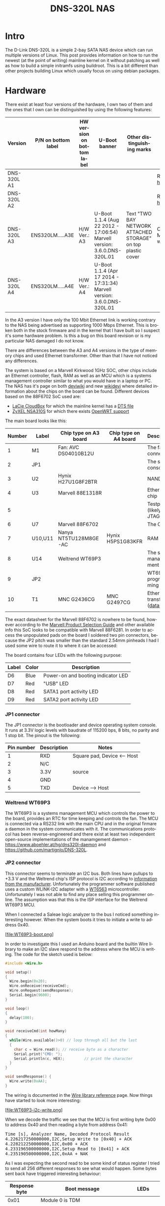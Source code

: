 #+TITLE: DNS-320L NAS
#+LANGUAGE: en
#+CREATOR: Emacs 25.2.2 (Org mode 9.1.13)

#+BEGIN_EXPORT html
<base href="dns-320l/"/>
#+END_EXPORT

* Intro

The D-Link DNS-320L is a simple 2-bay SATA NAS device which can run multiple versions of Linux. This post provides information on how to run the newest (at the point of writing)
 mainline kernel on it without patching as well as how to build a simple initramfs using buildroot. This is a bit different than other projects building Linux which usually focus
on using debian packages.

* Hardware

There exist at least four versions of the hardware, I own two of them and the ones that I own can be distinguished by using the following features:

| Version     | P/N on bottom label | HW version on bottom label | U-Boot banner                                                            | Other distinguishing marks                                   | Notes                       |
|-------------+---------------------+----------------------------+--------------------------------------------------------------------------+--------------------------------------------------------------+-----------------------------|
| DNS-320L A1 |                     |                            |                                                                          |                                                              | Referenced [[https://groups.google.com/forum/#!msg/alt-f/IcV6XOAmEPY/3IggMyY9RsYJ][here]]             |
| DNS-320L A2 |                     |                            |                                                                          |                                                              | Referenced [[https://groups.google.com/forum/#!msg/alt-f/IcV6XOAmEPY/3IggMyY9RsYJ][here]]             |
| DNS-320L A3 | ENS320LM.....A3E    | H/W Ver.: A3               | U-Boot 1.1.4 (Aug 22 2012 - 17:06:54) Marvell version: 3.6.0.DNS-320L.01 | Text "TWO BAY NETWORK ATTACHED STORAGE" on top plastic cover | Only 100 Mbit link working? |
| DNS-320L A4 | ENS320LM.....A4E    | H/W Ver.: A4               | U-Boot 1.1.4 (Apr 17 2014 - 17:31:34) Marvell version: 3.6.0.DNS-320L.01 |                                                              |                             |
|-------------+---------------------+----------------------------+--------------------------------------------------------------------------+--------------------------------------------------------------+-----------------------------|

In the A3 version I have only the 100 Mbit Ethernet link is working contrary to the NAS being advertised as supporting 1000 Mbps Ethernet. This is broken both in
the stock firmware and in the kernel that I have built so I suspect it's some hardware problem. Is this a bug on this board revision or is my particular NAS damaged I do not know.

There are differences between the A3 and A4 versions in the type of memory chips and used Ethernet transformer. Other than that I have not noticed any differences.

The system is based on a Marvell Kirkwood 1GHz SOC, other chips include an Ethernet controller, flash, RAM as well as an MCU which is a systems management controller similar to what
you would have in a laptop or PC. The NAS has it's page on both [[https://deviwiki.com/wiki/D-Link_DNS-320L_rev_A1][deviwiki]] and new [[https://wikidevi.wi-cat.ru/D-Link_DNS-320L_rev_A1][wikidevi]] where detailed information about the chips on the board can be found. Different
devices based on the 88F6702 SoC used are:
- [[https://wikidevi.wi-cat.ru/LaCie_CloudBox][LaCie CloudBox]] for which the mainline kernel has a  [[https://github.com/torvalds/linux/blob/8bc9e6515183935fa0cccaf67455c439afe4982b/arch/arm/boot/dts/marvell/kirkwood-cloudbox.dts][DTS file]]
- [[https://git.openwrt.org/?p=openwrt/openwrt.git;a=commit;h=d2c3131b3fcc55d9c26abdb7cd3c32d3827c10ed][ZyXEL NSA310S]] for which there exists [[https://git.openwrt.org/?p=openwrt/openwrt.git;a=commit;h=d2c3131b3fcc55d9c26abdb7cd3c32d3827c10ed][OpenWRT support]]

The main board looks like this:

[[file:board1.jpg][file:thumb-board1.jpg]]

|--------+---------+-----------------------+-----------------------+----------------------------------|
| Number | Label   | Chip type on A3 board | Chip type on A4 board | Description                      |
|--------+---------+-----------------------+-----------------------+----------------------------------|
|      1 | M1      | Fan: AVC DS04010B12U  |                       | The fan connector                |
|      2 | JP1     |                       |                       | The serial console               |
|      3 | U2      | Hynix H27U1G8F2BTR    |                       | NAND flash                       |
|      4 | U3      | Marvell 88E1318R      |                       | Ethernet chip                    |
|      5 |         |                       |                       | Testpads (likely JTAG)           |
|      6 | U7      | Marvell 88F6702       |                       | The CPU                          |
|      7 | U10,U11 | Nanya NT5TU128M8GE-AC | Hynix H5PS1G83KFR     | RAM chips                        |
|      8 | U14     | Weltrend WT69P3       |                       | The system management MCU        |
|      9 | JP2     |                       |                       | WT69P3 programming bus?          |
|     10 | T1      | MNC G2436CG           | MNC G2497CG           | Ethernet transformer ([[./155296294585c209eae02faebc.pdf][datasheet]]) |
|        |         |                       |                       |                                  |
|--------+---------+-----------------------+-----------------------+----------------------------------|

The exact datasheet for the Marvell 88F6702 is nowhere to be found, however according to the [[https://web.archive.org/web/20131126152744/http://www.marvell.com.cn/guide/assets/data/marvell_psg.pdf][Marvell Product Selection Guide]]
and other available info this SoC looks to be compatible with Marvell 88F6281. In order to access the unpopulated pads on the
board I soldered two pin connectors, because the JP2 pitch was smaller than the standard 2.54mm pinheads I had I used some wire
to route it to where it can be accessed:

[[file:connectors1.jpg][file:thumb-connectors.jpg]]

The board contains four LEDs with the following purpose:

|-------+-------+------------------------------------|
| Label | Color | Description                        |
|-------+-------+------------------------------------|
| D6    | Blue  | Power-on and booting indicator LED |
| D7    | Red   | "USB" LED                          |
| D8    | Red   | SATA1 port activity LED            |
| D9    | Red   | SATA2 port activity LED            |
|-------+-------+------------------------------------|

*** JP1 connector
The JP1 connector is the bootloader and device operating system console. It runs at 3.3V logic levels with baudrate of 115200 bps, 8 bits, no parity and 1 stop bit. 
The pinout is the following:

|------------+-------------+-----------------------------|
| Pin number | Description | Notes                       |
|------------+-------------+-----------------------------|
|          1 | RXD         | Square pad, Device <-- Host |
|          2 | N/C         |                             |
|          3 | 3.3V        | source                      |
|          4 | GND         |                             |
|          5 | TXD         | Device --> Host             |
|------------+-------------+-----------------------------|

*** Weltrend WT69P3

The WT69P3 is a systems management MCU which controls the power to the board, provides an RTC for time keeping and controls the fan. The MCU is connected via a RS232 link with the
main CPU and in the original firmare a daemon in the system communicates with it. The communications protocol has been reverse-engineered and there exist at least two
independent open-source implementations of the manamgement daemon - [[https://www.aboehler.at/hg/dns320l-daemon]] and [[https://github.com/martignlo/DNS-320L]]. 

*** JP2 connector

This connector seems to terminate an I2C bus. Both lines have pullups to +3.3 V and the Weltrend chip's ISP protocol is I2C according to [[http://www.weltrend.com/en-global/support/detail/69/125/89#][information from the manufacturer]].
Unfortunately the programmer software published uses a custom WLINK-I2C adapter with a [[http://www.weltrend.com.tw/en-global/product/detail/66/83/259][WT6563]] microcontroller. Unfortunately I was not able to find any place selling this 
programmer online. The assumption was that this is the ISP interface for the Weltrend WT69P3 MCU.

When I connected a Saleae logic analyzer to the bus I noticed something interesting however. When the system boots it tries to initiate a write to address 0x40. 

[file:WT69P3-boot.png]

In order to investigate this I used an Arduino board and the builtin Wire library to make an I2C slave respond to the address where the MCU is writing. The code for the sketch
used is below:

#+BEGIN_SRC C
#include <Wire.h>

void setup()
{
  Wire.begin(0x20);
  Wire.onReceive(receiveCmd);
  Wire.onRequest(sendResponse);
  Serial.begin(9600);
}

void loop()
{
  delay(100);
}

void receiveCmd(int howMany)
{
  while(Wire.available()>0) // loop through all but the last
  {
    char c = Wire.read(); // receive byte as a character
    Serial.print("CMD: ");
    Serial.println(c, HEX);         // print the character
  }
}

void sendResponse() {
  Wire.write(0xAA);
}
#+END_SRC

The wiring is documented in the [[https://www.arduino.cc/en/Reference/Wire][Wire library reference]] page. Now things have started to look more interesting:

[file:WT69P3-i2c-write.png]

When we decode the traffic we see that the MCU is first writing byte 0x00 to address 0x40 and then reading a byte from address 0x41:

#+BEGIN_EXPORT html
<pre>
Time [s], Analyzer Name, Decoded Protocol Result
4.226217250000000,I2C,Setup Write to [0x40] + ACK
4.228212250000000,I2C,0x00 + ACK
4.233196500000000,I2C,Setup Read to [0x41] + ACK
4.235190500000000,I2C,0xAA + NAK
</pre>
#+END_EXPORT

As I was expecting the second read to be some kind of status register I tried to send all 256 different responses to see what would happen. 
Some bytes sent back have triggered interesting behaviour:

|---------------+----------------------------------------------------------------------+-------------------------|
| Response byte | Boot message                                                         | LEDs                    |
|---------------+----------------------------------------------------------------------+-------------------------|
|          0x01 | Module 0 is TDM                                                      |                         |
|          0x02 | Module 0 is AUDIO                                                    | D7 and D9 LEDs light up |
|          0x03 | Module 0 is RGMII                                                    |                         |
|          0x04 | Module 0 is GMII                                                     |                         |
|          0x05 | Module 0 is TS                                                       |                         |
|          0x06 | Module 0 is MII                                                      |                         |
|          0x07 | Module 0 is TDM                                                      |                         |
|          0x09 | Error!, MV88F6282 doesn't support LCD module when booting from NAND! |                         |
| 

Later I noticed an "iprobe" command in the U-Boot help. It detected 3 addresses on the bus:

#+BEGIN_EXPORT html
<pre>
Marvell>> iprobe
Valid chip addresses: 13 20 64
</pre>
#+END_EXPORT

This bus layout seems to be confirmed when we scan the bus with buspirate:

#+BEGIN_EXPORT html
<pre>
I2C>(1)
Searching I2C address space. Found devices at:
0x02(0x01 W) 0x26(0x13 W) 0x27(0x13 R) 0x40(0x20 W) 0x41(0x20 R) 0xC9(0x64 R) 
</pre>
#+END_EXPORT

What is interesting apart from the 0x13, 0x20 (our fake Arduino slave) and 0x64 we also get write address 0x02. Interestingly, when the device is not booting (when LED6 is 
not blinking) the 0x64 is not present:

#+BEGIN_EXPORT html
<pre>
I2C>(1)
Searching I2C address space. Found devices at:
0x02(0x01 W) 0x26(0x13 W) 0x27(0x13 R) 0x40(0x20 W) 0x41(0x20 R) 
</pre>
#+END_EXPORT 

The "Boot message" documents additional messages that are printed by U-Boot when we respond to a read from 0x20 with a particular byte, for example for response 0x04:

#+BEGIN_EXPORT html
<pre>
 ** MARVELL BOARD: DB-88F6702A-BP LE 

U-Boot 1.1.4 (Aug 22 2012 - 17:06:54) Marvell version: 3.6.0.DNS-320L.01

U-Boot code: 00600000 -> 0067FFF0  BSS: -> 006CFB00

Soc: 88F6702 A1 CPU running @ 1000Mhz L2 running @ 500Mhz
SysClock = 400Mhz , TClock = 166Mhz 

DRAM (DDR2) CAS Latency = 5 tRP = 5 tRAS = 18 tRCD=6
DRAM CS[0] base 0x00000000   size 256MB 
DRAM Total size 256MB  16bit width
Addresses 8M - 0M are saved for the U-Boot usage.
Mem malloc Initialization (8M - 7M): Done
NAND:128 MB
Flash:  0 kB

CPU : Marvell Feroceon (Rev 1)

Streaming disabled 
Write allocate disabled

Module 0 is GMII

USB 0: host mode
</pre>
#+END_EXPORT

It looks like the 0x20 address is some kind of peripheral type detection mechanism and the u-boot code is shared between different devices. I have found references to the "Boot message"
strings from the table in various places on the internet, for example [[https://github.com/vanaware/openwrt/wiki/uboot-ix2-200][here]], [[https://archlinuxarm.org/forum/viewtopic.php?t=5251][here]] and [[https://forum.doozan.com/read.php?2,77609][here]] always in connection to some hardware using the Kirkwood chipset.

* Bootloader 

The board uses the U-Boot bootloader like other Kirkwood-based devices. The boot process can be escaped in the usual way for U-Boot - by pressing SPACE and then 1. When we do this
we are greeted with the U-Boot prompt and can poke around various commands. Below you can see exploration results of the information seen by the bootloader:

#+BEGIN_EXPORT html
<pre>
Marvell>> printenv
bootargs=root=/dev/ram console=ttyS0,115200 :::DB88FXX81:egiga0:none
baudrate=115200
loads_echo=0
ipaddr=2.66.66.201
serverip=2.66.66.32
rootpath=/srv/ubuntu
netmask=255.255.255.0
run_diag=yes
console=console=ttyS0,115200 mtdparts=nand_mtd:0xc0000@0(uboot)ro,0x7f00000@0x100000(root)
MALLOC_len=1
ethprime=egiga0
bootargs_root=root=/dev/nfs rw
bootargs_end=:::DB88FXX81:eth0:none
image_name=uImage
standalone=fsload 0x2000000 $(image_name);setenv bootargs $(console) root=/dev/mtdblock0 rw ip=$(ipaddr):$(serverip)$(bootargs_end) $(mvPhoneConfig); bootm 0x2000000;
ethaddr=00:50:43:00:02:02
ethmtu=1500
mvPhoneConfig=mv_phone_config=dev[0]:fxs,dev[1]:fxo
mvNetConfig=mv_net_config=(00:11:88:0f:62:81,0:1:2:3),mtu=1500
usb0Mode=host
yuk_ethaddr=00:00:00:EE:51:81
nandEcc=1bit
netretry=no
rcvrip=169.254.100.100
loadaddr=0x02000000
autoload=no
image_multi=yes
ethact=egiga0
bootcmd=nand read.e 0xa00000 0x100000 0x300000;nand read.e 0xf00000 0x600000 0x300000;bootm 0xa00000 0xf00000
stdin=serial
stdout=serial
stderr=serial
mainlineLinux=no
enaMonExt=no
enaCpuStream=no
enaWrAllo=no
pexMode=RC
disL2Cache=no
setL2CacheWT=yes
disL2Prefetch=yes
enaICPref=yes
enaDCPref=yes
sata_dma_mode=yes
netbsd_en=no
vxworks_en=no
bootdelay=1
disaMvPnp=no
enaAutoRecovery=yes
pcieTune=no
Marvell>> version

U-Boot 1.1.4 (Aug 22 2012 - 17:06:54) Marvell version: 3.6.0.DNS-320L.01
Marvell>> usb start
(Re)start USB...
USB:   scanning bus for devices... 2 USB Device(s) found
Waiting for storage device(s) to settle before scanning...
1 Storage Device(s) found
Marvell>> usb tree

Device Tree:
  1  Hub (480MBit/s, 0mA)
  |  Marvell EHCI 
  |
  +-2  Mass Storage (480MBit/s, 200mA)
       Kingston DT 100 G2 XXXXXXXXXXXXXXXXXXXX
     
Marvell>> usb storage
  Device 0: Vendor: Kingston Prod.: DT 100 G2        Rev: PMAP
            Type: Removable Hard Disk
            Capacity: 3736.9 MB = 3.6 GB (7653312 x 512)
Marvell>> Temp
Unknown command 'Temp' - try 'help'
Marvell>> temp
Tj temp is 0
Marvell>> sp

Bus: 0 Device: 0 Func: 0 Vendor ID: 11ab Device ID: 6702
-------------------------------------------------------------------
Class: Memory controller
PCI_BAR0 (Mem-64bit) base: 0f1000000	size: 1048576 bytes
PCI_BAR1 (Mem-64bit) base: 000000000		size: 268435456 bytes
Marvell>> sg
PHY 0 :
---------
Auto negotiation: Enabled
Speed: 100 Mbps
Duplex: Half
Link: up

PHY 1 :
---------
Auto negotiation: Enabled
Speed: Uknown
Duplex: Full
Link: up
Marvell>> nand info

Device 0: NAND 128MB 3,3V 8-bit, sector size 128 KB
Marvell>> map

CPU Interface
-------------
SDRAM_CS0 ....base 00000000, size 256MB 
SDRAM_CS1 ....disable
SDRAM_CS2 ....disable
SDRAM_CS3 ....disable
PEX0_MEM ....base 90000000, size 128MB 
PEX0_IO ....base f0000000, size  16MB 
PEX1_MEM ....no such
PEX1_IO ....no such
INTER_REGS ....base f1000000, size   1MB 
NFLASH_CS ....base f9000000, size   8MB 
SPI_CS ....base f8000000, size  16MB 
BOOT_ROM_CS ....no such
DEV_BOOTCS ....no such
CRYPT_ENG ....base fb000000, size  64KB 

AHB To MBUS Bridge:
-------------------
win0 - PEX0_MEM base 90000000, ....size 128MB 
win1 - disable
win2 - PEX0_IO base f0000000, ....size  16MB 
win3 - disable
win4 - NFLASH_CS base f9000000, ....size   8MB 
win5 - SPI_CS base f8000000, ....size  16MB 
win6 - disable
win7 - CRYPT_ENG base fb000000, ....size  64KB 
win8 - INTER_REGS base f1000000, ....size   1MB 

PEX0:
-----

Pex Bars 

Internal Regs Bar0.... base f1000000, size   1MB 
DRAM Bar1............. base 00000000, size 256MB 
Devices Bar2.......... disable

Pex Decode Windows

win0 - SDRAM_CS0 base 00000000, ....size 256MB 
win1 - disable
win2 - disable
win3 - disable
win4 - disable
win5 - disable
default win - target unknown 
Expansion ROM - NFLASH_CS 

USB:
----
Device 0:
win0 - SDRAM_CS0 base 00000000, size 256MB 
win1 - PEX0_MEM base 90000000, size 128MB 
win2 - disable
win3 - disable

ETH 0:
----
win0 - SDRAM_CS0 base 00000000, ....size 256MB 
win1 - NFLASH_CS base f9000000, ....size   8MB 
win2 - SPI_CS base f8000000, ....size  16MB 
win3 - PEX0_IO base f0000000, ....size  16MB 
win4 - disable
win5 - disable

XOR 0:
----
win0 - NFLASH_CS base f9000000, size   8MB 
win1 - PEX0_MEM base 90000000, size 128MB 
win2 - SDRAM_CS0 base 0, size 256MB 
win3 - SPI_CS base f8000000, size  16MB 
win4 - CRYPT_ENG base fb000000, size  64KB 
win5 - disable
win6 - disable
win7 - disable

XOR 1:
----
win0 - NFLASH_CS base f9000000, size   8MB 
win1 - PEX0_MEM base 90000000, size 128MB 
win2 - SDRAM_CS0 base 0, size 256MB 
win3 - SPI_CS base f8000000, size  16MB 
win4 - CRYPT_ENG base fb000000, size  64KB 
win5 - disable
win6 - disable
win7 - disable

SATA 0:
----
win0 - SDRAM_CS0 base 00000000, ....size 256MB 
win1 - SDRAM_CS1 base 10000000, ....size 256MB 
win2 - SDRAM_CS2 base 20000000, ....size 256MB 
win3 - SDRAM_CS3 base 30000000, ....size 256MB 

SATA 1:
----
win0 - SDRAM_CS0 base 00000000, ....size 256MB 
win1 - SDRAM_CS1 base 10000000, ....size 256MB 
win2 - SDRAM_CS2 base 20000000, ....size 256MB 
win3 - SDRAM_CS3 base 30000000, ....size 256MB 

AUDIO:
----
win0 - SDRAM_CS0 base 00000000, ....size 256MB 
win1 - SDRAM_CS1 base 10000000, ....size 256MB 
Marvell>> dclk
TCLK 166Mhz, SYSCLK 400Mhz (UART baudrate 115200)
Marvell>> ide reset

Reset IDE: 
Marvell Serial ATA Adapter
Integrated Sata device found
[0 0 0]: Enable DMA mode (6)
  Device 0 @ 0 0:
Model: HITACHI HUA722010ALA330                  Firm: JP4ONA01 Ser#: XXXXXX
            Type: Hard Disk
            Supports 48-bit addressing
            Capacity: 953869.7 MB = 931.5 GB (1953525168 x 512)
[0 1 0]: Enable DMA mode (6)
  Device 1 @ 0 1:
Model: ST31000524AS                             Firm: JC4A     Ser#:             XXXXXXXXXX
            Type: Hard Disk
            Supports 48-bit addressing
            Capacity: 953869.7 MB = 931.5 GB (1953525168 x 512)

</pre>
#+END_EXPORT

Some of these variables are [[http://www.denx.de/wiki/view/DULG/UBootEnvVariables][documented]], some seem to be Marvell or Kirkwood specific cruft. The bootloader version is ancient, according to github, [[https://github.com/u-boot/u-boot/releases/tag/U-Boot-1_1_4][version 1.1.4]] was released in 2005.



* Original firmware

The original firmware resides on the NAND flash and an example of the entire boot console log is provided below:

#+BEGIN_EXPORT html
<pre>
 ** MARVELL BOARD: DB-88F6702A-BP LE 

U-Boot 1.1.4 (Aug 22 2012 - 17:06:54) Marvell version: 3.6.0.DNS-320L.01

U-Boot code: 00600000 -> 0067FFF0  BSS: -> 006CFB00

Soc: 88F6702 A1 CPU running @ 1000Mhz L2 running @ 500Mhz
SysClock = 400Mhz , TClock = 166Mhz 

DRAM (DDR2) CAS Latency = 5 tRP = 5 tRAS = 18 tRCD=6
DRAM CS[0] base 0x00000000   size 256MB 
DRAM Total size 256MB  16bit width
Addresses 8M - 0M are saved for the U-Boot usage.
Mem malloc Initialization (8M - 7M): Done
NAND:128 MB
Flash:  0 kB

CPU : Marvell Feroceon (Rev 1)

Streaming disabled 
Write allocate disabled


USB 0: host mode
PEX 0: interface detected no Link.
Net:   egiga0 [PRIME]
Hit any key to stop autoboot:  0 

NAND read: device 0 offset 0x100000, size 0x300000
load addr ....  =a00000

 3145728 bytes read: OK

NAND read: device 0 offset 0x600000, size 0x300000
load addr ....  =f00000

 3145728 bytes read: OK
## Booting image at 00a00000 ...
   Image Name:   Linux-2.6.31.8
   Created:      2012-08-22   8:55:08 UTC
   Image Type:   ARM Linux Kernel Image (uncompressed)
   Data Size:    2630552 Bytes =  2.5 MB
   Load Address: 00008000
   Entry Point:  00008000
   Verifying Checksum ... OK
OK
## Loading Ramdisk Image at 00f00000 ...
   Image Name:   Ramdisk
   Created:      2014-12-26   3:00:57 UTC
   Image Type:   ARM Linux RAMDisk Image (gzip compressed)
   Data Size:    1743894 Bytes =  1.7 MB
   Load Address: 00e00000
   Entry Point:  00e00000
   Verifying Checksum ... OK

Starting kernel ...

Uncompressing Linux......................................................................................................................................................................... done, booting the kernel.
Linux version 2.6.31.8 (jack@swtest6) (gcc version 4.3.2 (sdk3.3-ct-ng-1.4.1) ) #1 Wed Aug 22 16:55:05 CST 2012
CPU: Feroceon 88FR131 [56251311] revision 1 (ARMv5TE), cr=00053977
CPU: VIVT data cache, VIVT instruction cache
Machine: Feroceon-KW
Using UBoot passing parameters structure
Memory policy: ECC disabled, Data cache writeback
Built 1 zonelists in Zone order, mobility grouping off.  Total pages: 65024
Kernel command line: root=/dev/ram console=ttyS0,115200 :::DB88FXX81:egiga0:none
PID hash table entries: 1024 (order: 10, 4096 bytes)
Dentry cache hash table entries: 32768 (order: 5, 131072 bytes)
Inode-cache hash table entries: 16384 (order: 4, 65536 bytes)
Memory: 256MB = 256MB total
Memory: 246272KB available (4960K code, 334K data, 136K init, 0K highmem)
Hierarchical RCU implementation.
NR_IRQS:128
Console: colour dummy device 80x30
Calibrating delay loop... 999.42 BogoMIPS (lpj=4997120)
Mount-cache hash table entries: 512
CPU: Testing write buffer coherency: ok
NET: Registered protocol family 16
Feroceon L2: Enabling L2
Feroceon L2: Cache support initialised.

CPU Interface
-------------
SDRAM_CS0 ....base 00000000, size 256MB 
SDRAM_CS1 ....disable
SDRAM_CS2 ....disable
SDRAM_CS3 ....disable
PEX0_MEM ....base e0000000, size 128MB 
PEX0_IO ....base f2000000, size   1MB 
PEX1_MEM ....no such
PEX1_IO ....no such
INTER_REGS ....base f1000000, size   1MB 
NFLASH_CS ....base fa000000, size   2MB 
SPI_CS ....base f4000000, size  16MB 
BOOT_ROM_CS ....no such
DEV_BOOTCS ....no such
CRYPT_ENG ....base f0000000, size   2MB 

  Marvell Development Board (LSP Version KW_LSP_5.1.3_patch29)-- DB-88F6702A-BP  Soc: 88F6702 A1 LE

 Detected Tclk 166666667 and SysClk 400000000 
MV Buttons Device Load
Marvell USB EHCI Host controller #0: c8040740
PEX0 interface detected no Link.
PCI: bus0: Fast back to back transfers enabled
mvPexLocalBusNumSet: ERR. Invalid PEX interface 1
bio: create slab <bio-0> at 0
SCSI subsystem initialized
usbcore: registered new interface driver usbfs
usbcore: registered new interface driver hub
usbcore: registered new device driver usb
NET: Registered protocol family 2
IP route cache hash table entries: 2048 (order: 1, 8192 bytes)
TCP established hash table entries: 8192 (order: 4, 65536 bytes)
TCP bind hash table entries: 8192 (order: 3, 32768 bytes)
TCP: Hash tables configured (established 8192 bind 8192)
TCP reno registered
NET: Registered protocol family 1
Trying to unpack rootfs image as initramfs...
rootfs image is not initramfs (no cpio magic); looks like an initrd
Freeing initrd memory: 1700K
RTC has been updated!!!
rtc mv_rtc: rtc core: registered kw-rtc as rtc0
RTC registered
cpufreq: Init kirkwood cpufreq driver
XOR registered 4 channels
XOR 2nd invalidate WA enabled
cesadev_init(c000ed5c)
mvCesaInit: sessions=640, queue=64, pSram=f0000000
MV Buttons Driver Load
VFS: Disk quotas dquot_6.5.2
Dquot-cache hash table entries: 1024 (order 0, 4096 bytes)
squashfs: version 4.0 (2009/01/31) Phillip Lougher
Installing knfsd (copyright (C) 1996 okir@monad.swb.de).
NTFS driver 2.1.29 [Flags: R/O].
JFFS2 version 2.2. (NAND) © 2001-2006 Red Hat, Inc.
fuse init (API version 7.12)
msgmni has been set to 484
alg: No test for cipher_null (cipher_null-generic)
alg: No test for ecb(cipher_null) (ecb-cipher_null)
alg: No test for digest_null (digest_null-generic)
alg: No test for compress_null (compress_null-generic)
alg: No test for lzma (lzma-generic)
alg: No test for stdrng (krng)
alg: No test for hmac(digest_null) (hmac(digest_null-generic))
Block layer SCSI generic (bsg) driver version 0.4 loaded (major 253)
io scheduler noop registered
io scheduler anticipatory registered (default)
Initializing ths8200_init
Initializing dove_adi9889_init
Serial: 8250/16550 driver, 4 ports, IRQ sharing disabled
serial8250.0: ttyS0 at MMIO 0xf1012000 (irq = 33) is a 16550A
console [ttyS0] enabled
serial8250.1: ttyS1 at MMIO 0xf1012100 (irq = 34) is a 16550A
brd: module loaded
loop: module loaded
Integrated Sata device found
IRQ 21/mvSata: IRQF_DISABLED is not guaranteed on shared IRQs
scsi0 : Marvell SCSI to SATA adapter
scsi1 : Marvell SCSI to SATA adapter
Loading Marvell Ethernet Driver:
  o Cached descriptors in DRAM
  o DRAM SW cache-coherency
  o 2 Giga ports supported
  o Single RX Queue support - ETH_DEF_RXQ=0
  o Single TX Queue support - ETH_DEF_TXQ=0
  o TCP segmentation offload (TSO) supported
  o Large Receive offload (LRO) supported
  o Receive checksum offload supported
  o Transmit checksum offload supported
  o Network Fast Processing (Routing) supported - (Disabled)
  o Driver ERROR statistics enabled
  o Proc tool API enabled
  o SKB Reuse supported - (Disabled)
  o SKB Recycle supported - (Disabled)
  o Rx descripors: q0=128
  o Tx descripors: q0=532
  o Loading network interface(s):
     o register under mv88fx_eth platform
     o egiga0, ifindex = 2, GbE port = 0

Warning: Giga 1 is Powered Off

mvFpRuleDb (c0edc000): 2048 entries, 8192 bytes
Counter=0, opIdx=6, overhead=16
Counter=1, opIdx=2, overhead=0
Counter=2, opIdx=1, overhead=18
Counter=3, opIdx=2, overhead=0
NAND device: Manufacturer ID: 0xad, Chip ID: 0xf1 (Hynix NAND 128MiB 3,3V 8-bit)
Scanning device for bad blocks
Using static partition definition
Creating 7 MTD partitions on "nand_mtd":
0x000000000000-0x000000100000 : "u-boot"
0x000000100000-0x000000600000 : "uImage"
0x000000600000-0x000000b00000 : "ramdisk"
0x000000b00000-0x000006f00000 : "image"
0x000006f00000-0x000007900000 : "rescue firmware"
0x000007900000-0x000007e00000 : "config"
0x000007e00000-0x000008000000 : "my-dlink"
ehci_hcd: USB 2.0 'Enhanced' Host Controller (EHCI) Driver
ehci_marvell ehci_marvell.70059: Marvell Orion EHCI
ehci_marvell ehci_marvell.70059: new USB bus registered, assigned bus number 1
ehci_marvell ehci_marvell.70059: irq 19, io base 0xf1050100
ehci_marvell ehci_marvell.70059: USB 2.0 started, EHCI 1.00
usb usb1: configuration #1 chosen from 1 choice
hub 1-0:1.0: USB hub found
hub 1-0:1.0: 1 port detected
ohci_hcd: USB 1.1 'Open' Host Controller (OHCI) Driver
uhci_hcd: USB Universal Host Controller Interface driver
Initializing USB Mass Storage driver...
usbcore: registered new interface driver usb-storage
USB Mass Storage support registered.
mice: PS/2 mouse device common for all mice
i2c /dev entries driver
md: linear personality registered for level -1
md: raid0 personality registered for level 0
md: raid1 personality registered for level 1
device-mapper: ioctl: 4.15.0-ioctl (2009-04-01) initialised: dm-devel@redhat.com
usbcore: registered new interface driver usbhid
usbhid: v2.6:USB HID core driver
TCP cubic registered
NET: Registered protocol family 17
RPC: Registered udp transport module.
RPC: Registered tcp transport module.
rtc mv_rtc: setting system clock to 2000-01-01 00:00:00 UTC (946684800)
md: Waiting for all devices to be available before autodetect
md: If you don't use raid, use raid=noautodetect
md: Autodetecting RAID arrays.
md: Scanned 0 and added 0 devices.
md: autorun ...
md: ... autorun DONE.
RAMDISK: gzip image found at block 0
VFS: Mounted root (ext2 filesystem) on device 1:0.
Freeing init memory: 136K
init started: BusyBox v1.20.2 (2013-11-27 15:54:37 CST)
starting pid 536, tty '': '/etc/rc.sh'
 Mounting /etc/fstab
umount: can't umount /proc: Invalid argument
umount: can't umount /usr/local/modules: Invalid argument
sh: can't open '/usr/sbin/pre_usb.sh'
first good block is 0
image len = 39137280 , image checksum = beaa9c0
umount: can't umount /usr/local/tmp: Invalid argument
dump image checksum=beaa9c0
mount cmd:busybox mount -t squashfs -o loop /usr/local/tmp/image.cfs /usr/local/modules
ln: /lib/./libnss_dns-2.8.so: File exists
ln: /lib/./libnss_dns.so.2: File exists
ln: /usr/sbin/./system_init: File exists
hardware init
GbE port 0: TxEnable WA - Enabled, deep=1, tx_en_bk=1

mtd check v1.02.08062012
config mtd type is JFFS2
/usr/local/config free size is 4767744
 copy config files
cp: can't stat '/usr/local/config/user.log.old': No such file or directory
usbcore: registered new interface driver usblp
 set loopback interface
old firmware ver:20141226
new firmware ver:20141226
first good block is 0
mac1 = 70:62:B8:2A:52:73
lan0:ifconfig egiga0 hw ether 70:62:B8:2A:52:73
egiga0: mac address changed
egiga0: started
Support Mydlink
NET: Registered protocol family 10
lo: Disabled Privacy Extensions
ADDRCONF(NETDEV_UP): egiga0: link is not ready
IPv6 over IPv4 tunneling driver
sit0: Disabled Privacy Extensions
ip6tnl0: Disabled Privacy Extensions
IPv4 over IPv4 tunneling driver
tunl0: Disabled Privacy Extensions
net.ipv6.conf.default.accept_dad = 2
net.ipv6.conf.egiga0.accept_dad = 2
net.ipv6.conf.default.dad_transmits = 1
net.ipv6.conf.egiga0.dad_transmits = 1
net.ipv6.conf.default.forwarding = 0
net.ipv6.conf.default.accept_redirects = 1
 execute rc.init.sh
awk: /var/run/udhcpc0.pid: No such file or directory
udhcpc (v1.20.2) started
Sending discover...
Sending discover...
Sending discover...
init egiga0
No lease, forking to background
killall: crond: no process killed
 set Time Zone ****
Fri Dec 31 22:00:51 GMT 1999
 get Time from rtc and set it into system ****
rtc: RTC time = 2020/3/2 Mon 10:16:15
Mon Mar  2 10:16:15 GMT 2020
 Do not adjust RTC time ***

Module IPC SERVER Version:(1.00.20090706)

ads=0
created mail daemon thread 0
ifconfig: egiga1: error fetching interface information: Device not found
Starting system message bus
Command: wget -T5 -t3 -q http://cfaj.freeshell.org/ipaddr.cgi -O /tmp/exip.0
Command: wget -T5 -t3 -q http://icanhazip.com/ -O /tmp/exip.1
Command: wget -T5 -t3 -q http://ifconfig.me/ip -O /tmp/exip.2
Command: wget -T5 -t3 -q http://whatismyip.org/ -O /tmp/exip.3
Command: wget -T5 -t3 -q http://ifconfig.me/ip -O /tmp/exip.4
Command: wget -T5 -t3 -q http://checkip.dyndns.com:8245/ -O /tmp/exip.5
config egiga0 169.254.173.176
RTNETLINK answers: File exists
call load_module network

Up_Send_Ctl : Can not find specified command "SysIP1"
Command line is not complete. Try option "help"
zcip: script /usr/share/udhcpc/zcip.script config failed, exitcode=1
Stop NFS Deamon....
Stop NFS mountd....
Unload Driver....
Stop Portmap.
No NFS information .
Stop NFS Server OVER.
Start config the NFS needed file....
Config Over.
No NFS information .
Start portmap....
Load Driver .
Start NFS Deamon .
svc: failed to register lockdv1 RPC service (errno 97).
NFSD: Using /var/lib/nfs/v4recovery as the NFSv4 state recovury0di�e{u�_k�owSf:�unicne*�o*gind recovery directory /var/lib/nfs/v4recovery
NFSD: starting 90-second grace period
Start NFS Server OVER .
cp: can't stat '/usr/local/config/Mydlink_Status.xml': No such file or directory
mcu version 1.02
system daemon v1.03.20130707
chk_io v1.03.20130502

mfg_start version 1.00(2014-12-26)

Mon Mar  2 10:16:42 2020

usb_dir []
cp: can't stat '/usr/local/config/mydlink_time.xml': No such file or directory
2020-03-02 10:16:39: (../../src/log.c.166) server started 
killall: chk_hotplug: no process killed
sh: you need to specify whom to kill
killall: dcp: no process killed
2020-03-02 10:16:42: (../../src/log.c.166) server started 
kinmyno��signalc: no process killed
usb_dir [/]
filename_mfg mfg_DNS_320L
check //mfg_DNS_320L file
opeo*��/mfw_Vn[�3::m�vime>gainme�jkillall: upnpc-ddns: no process killed
killall: tsa: no process killed
opt.local stop�ok.
o|w/oo{un���izu6ok��Jkillall: smbd: no process killed

Please press Enter to activate this console. LED_POWER_ON
</pre>
#+END_EXPORT

* Building mainline Linux kernel

I managed to build the mainline kernel 5.5.7 using a slightly modified device tree from [[https://github.com/scus1/dns320l][github]] using Ubuntu 18.04 LTS:

#+BEGIN_EXPORT html
<pre>
➜  linux-5.5.7 lsb_release -a
No LSB modules are available.
Distributor ID:	Ubuntu
Description:	Ubuntu 18.04.4 LTS
Release:	18.04
Codename:	bionic
</pre>
#+END_EXPORT

The GCC version used was 7.5.0:

#+BEGIN_EXPORT html
<pre>
➜  linux-5.5.7 arm-linux-gnueabi-gcc -v
Using built-in specs.
COLLECT_GCC=arm-linux-gnueabi-gcc
COLLECT_LTO_WRAPPER=/usr/lib/gcc-cross/arm-linux-gnueabi/7/lto-wrapper
Target: arm-linux-gnueabi
Configured with: ../src/configure -v --with-pkgversion='Ubuntu/Linaro 7.5.0-3ubuntu1~18.04' --with-bugurl=file:///usr/share/doc/gcc-7/README.Bugs --enable-languages=c,ada,c++,go,d,fortran,objc,obj-c++ --prefix=/usr --with-gcc-major-version-only --program-suffix=-7 --enable-shared --enable-linker-build-id --libexecdir=/usr/lib --without-included-gettext --enable-threads=posix --libdir=/usr/lib --enable-nls --with-sysroot=/ --enable-clocale=gnu --enable-libstdcxx-debug --enable-libstdcxx-time=yes --with-default-libstdcxx-abi=new --enable-gnu-unique-object --disable-libitm --disable-libquadmath --disable-libquadmath-support --enable-plugin --with-system-zlib --with-target-system-zlib --enable-multiarch --enable-multilib --disable-sjlj-exceptions --with-arch=armv5t --with-float=soft --disable-werror --enable-multilib --enable-checking=release --build=x86_64-linux-gnu --host=x86_64-linux-gnu --target=arm-linux-gnueabi --program-prefix=arm-linux-gnueabi- --includedir=/usr/arm-linux-gnueabi/include
Thread model: posix
gcc version 7.5.0 (Ubuntu/Linaro 7.5.0-3ubuntu1~18.04) 
</pre>
#+END_EXPORT

In order to install this compiler you should run the command:

#+BEGIN_EXPORT html
<pre>
➜  linux-5.5.7 sudo apt install -y gcc-arm-linux-gnueabi
</pre>
#+END_EXPORT

Now we can setup an alias which will be useful for building all other software. The alias should use the prefix for the compiler we just installed:

#+BEGIN_EXPORT html
<pre>
➜  linux-5.5.7 alias cross-make='make ARCH=arm CROSS_COMPILE=arm-linux-gnueabi-'
</pre>
#+END_EXPORT

First we need to create a default config for the mvebu_v5 target. Why mvebu? mv means Marvell, EBU is Engineering Business Unit and v5 is the ARM architecture version. Therefore:

#+BEGIN_EXPORT html
<pre>
➜  linux-5.5.7 cross-make mvebu_v5_defconfig
  HOSTCC  scripts/basic/fixdep
  HOSTCC  scripts/kconfig/conf.o
  HOSTCC  scripts/kconfig/confdata.o
  HOSTCC  scripts/kconfig/expr.o
  LEX     scripts/kconfig/lexer.lex.c
  YACC    scripts/kconfig/parser.tab.[ch]
  HOSTCC  scripts/kconfig/lexer.lex.o
  HOSTCC  scripts/kconfig/parser.tab.o
  HOSTCC  scripts/kconfig/preprocess.o
  HOSTCC  scripts/kconfig/symbol.o
  HOSTCC  scripts/kconfig/util.o
  HOSTLD  scripts/kconfig/conf
#
# configuration written to .config
#
</pre>
#+END_EXPORT

Now we need to copy in the Device Tree (.dts) file from the github repo to our Linux source directory:

#+BEGIN_EXPORT html
<pre>
➜ ~ git clone https://github.com/scus1/dns320l
Cloning into 'dns320l'...
remote: Enumerating objects: 327, done.
remote: Total 327 (delta 0), reused 0 (delta 0), pack-reused 327
Receiving objects: 100% (327/327), 82.17 KiB | 203.00 KiB/s, done.
Resolving deltas: 100% (154/154), done.
➜ ~ cp dns320l/kernel/dts/kirkwood-dns320l.dts linux-5.5.7/arch/arm/boot/dts 
</pre>
#+END_EXPORT

At this point we can build the U-boot kernel image (uImage) and the DTB which is a compiled version of the Device Tree:

#+BEGIN_EXPORT html
<pre>
➜  linux-5.5.7 cross-make -j16 LOADADDR=0x8000 uImage kirkwood-dns320l.dtb  
[...]
  CALL    scripts/atomic/check-atomics.sh
  CALL    scripts/checksyscalls.sh
  CHK     include/generated/compile.h
  Kernel: arch/arm/boot/Image is ready
  Kernel: arch/arm/boot/zImage is ready
  UIMAGE  arch/arm/boot/uImage
Image Name:   Linux-5.5.7
Created:      Sat Apr  4 21:49:09 2020
Image Type:   ARM Linux Kernel Image (uncompressed)
Data Size:    4550496 Bytes = 4443.84 KiB = 4.34 MiB
Load Address: 00008000
Entry Point:  00008000
  Kernel: arch/arm/boot/uImage is ready
➜  linux-5.5.7 
</pre>
#+END_EXPORT

The kernel image and DTB files need to be joined together for the kernel to notice the DTB blob. Then a new uImage needs to built from the joined file:

#+BEGIN_EXPORT html
<pre>
➜  linux-5.5.7 cat arch/arm/boot/zImage arch/arm/boot/dts/kirkwood-dns320l.dtb > arch/arm/boot/zImage-dtb 
➜  linux-5.5.7 bash ./scripts/mkuboot.sh -A arm -O linux -C none  -T kernel -a 0x8000 -e 0x8000 -n 'Linux-5.5.7' -d arch/arm/boot/zImage-dtb arch/arm/boot/uImage
Image Name:   Linux-5.5.7
Created:      Sat Apr  4 21:51:29 2020
Image Type:   ARM Linux Kernel Image (uncompressed)
Data Size:    4561674 Bytes = 4454.76 KiB = 4.35 MiB
Load Address: 00008000
Entry Point:  00008000
➜  linux-5.5.7 
</pre>
#+END_EXPORT

Now the kernel can be booted with PXE for example:

#+BEGIN_EXPORT html
<pre>
## Booting image at 00a00000 ...
   Image Name:   Linux-5.5.7
   Created:      2020-04-04  19:51:29 UTC
   Image Type:   ARM Linux Kernel Image (uncompressed)
   Data Size:    4561674 Bytes =  4.4 MB
   Load Address: 00008000
   Entry Point:  00008000
   Verifying Checksum ... OK
OK

Starting kernel ...

Booting Linux on physical CPU 0x0
Linux version 5.5.7 (enki@newton) (gcc version 7.5.0 (Ubuntu/Linaro 7.5.0-3ubuntu1~18.04)) #1 PREEMPT Sat Apr 4 21:47:13 CEST 2020
CPU: Feroceon 88FR131 [56251311] revision 1 (ARMv5TE), cr=0005397f
CPU: VIVT data cache, VIVT instruction cache
OF: fdt: Machine model: D-Link DNS-320L
Memory policy: Data cache writeback
Built 1 zonelists, mobility grouping on.  Total pages: 65024
Kernel command line: root=/dev/ram console=ttyS0,115200 :::DB88FXX81:egiga0:none
Dentry cache hash table entries: 32768 (order: 5, 131072 bytes, linear)
Inode-cache hash table entries: 16384 (order: 4, 65536 bytes, linear)
mem auto-init: stack:off, heap alloc:off, heap free:off
Memory: 250112K/262144K available (6669K kernel code, 286K rwdata, 1676K rodata, 200K init, 657K bss, 12032K reserved, 0K cma-reserved, 0K highmem)
SLUB: HWalign=32, Order=0-3, MinObjects=0, CPUs=1, Nodes=1
rcu: Preemptible hierarchical RCU implementation.
	Tasks RCU enabled.
rcu: RCU calculated value of scheduler-enlistment delay is 10 jiffies.
NR_IRQS: 16, nr_irqs: 16, preallocated irqs: 16
random: get_random_bytes called from start_kernel+0x278/0x410 with crng_init=0
clocksource: orion_clocksource: mask: 0xffffffff max_cycles: 0xffffffff, max_idle_ns: 11467562657 ns
sched_clock: 32 bits at 166MHz, resolution 6ns, wraps every 12884901885ns
Switching to timer-based delay loop, resolution 6ns
Console: colour dummy device 80x30
Calibrating delay loop (skipped), value calculated using timer frequency.. 333.33 BogoMIPS (lpj=1666666)
pid_max: default: 32768 minimum: 301
Mount-cache hash table entries: 1024 (order: 0, 4096 bytes, linear)
Mountpoint-cache hash table entries: 1024 (order: 0, 4096 bytes, linear)
CPU: Testing write buffer coherency: ok
Setting up static identity map for 0x81e0 - 0x8238
mvebu-soc-id: MVEBU SoC ID=0x6702, Rev=0x3
rcu: Hierarchical SRCU implementation.
devtmpfs: initialized
clocksource: jiffies: mask: 0xffffffff max_cycles: 0xffffffff, max_idle_ns: 19112604462750000 ns
futex hash table entries: 256 (order: -1, 3072 bytes, linear)
pinctrl core: initialized pinctrl subsystem
thermal_sys: Registered thermal governor 'step_wise'
NET: Registered protocol family 16
DMA: preallocated 256 KiB pool for atomic coherent allocations
cpuidle: using governor menu
Feroceon L2: Enabling L2
Feroceon L2: Cache support initialised.
vgaarb: loaded
SCSI subsystem initialized
usbcore: registered new interface driver usbfs
usbcore: registered new interface driver hub
usbcore: registered new device driver usb
Advanced Linux Sound Architecture Driver Initialized.
clocksource: Switched to clocksource orion_clocksource
NET: Registered protocol family 2
tcp_listen_portaddr_hash hash table entries: 512 (order: 0, 4096 bytes, linear)
TCP established hash table entries: 2048 (order: 1, 8192 bytes, linear)
TCP bind hash table entries: 2048 (order: 1, 8192 bytes, linear)
TCP: Hash tables configured (established 2048 bind 2048)
UDP hash table entries: 256 (order: 0, 4096 bytes, linear)
UDP-Lite hash table entries: 256 (order: 0, 4096 bytes, linear)
NET: Registered protocol family 1
RPC: Registered named UNIX socket transport module.
RPC: Registered udp transport module.
RPC: Registered tcp transport module.
RPC: Registered tcp NFSv4.1 backchannel transport module.
PCI: CLS 0 bytes, default 32
Initialise system trusted keyrings
workingset: timestamp_bits=30 max_order=16 bucket_order=0
jffs2: version 2.2. (NAND) © 2001-2006 Red Hat, Inc.
Key type asymmetric registered
Asymmetric key parser 'x509' registered
io scheduler mq-deadline registered
io scheduler kyber registered
kirkwood-pinctrl f1010000.pin-controller: registered pinctrl driver
mvebu-gpio f1010140.gpio: IRQ index 3 not found
mv_xor f1060800.xor: Marvell shared XOR driver
mv_xor f1060800.xor: Marvell XOR (Registers Mode): ( xor cpy intr )
mv_xor f1060900.xor: Marvell shared XOR driver
mv_xor f1060900.xor: Marvell XOR (Registers Mode): ( xor cpy intr )
Serial: 8250/16550 driver, 2 ports, IRQ sharing disabled
printk: console [ttyS0] disabled
f1012000.serial: ttyS0 at MMIO 0xf1012000 (irq = 25, base_baud = 10416666) is a 16550A
printk: console [ttyS0] enabled
f1012100.serial: ttyS1 at MMIO 0xf1012100 (irq = 26, base_baud = 10416666) is a 16550A
loop: module loaded
sata_mv f1080000.sata: slots 32 ports 2
scsi host0: sata_mv
scsi host1: sata_mv
ata1: SATA max UDMA/133 irq 33
ata2: SATA max UDMA/133 irq 33
nand: device found, Manufacturer ID: 0xad, Chip ID: 0xf1
nand: Hynix H27U1G8F2BTR-BC
nand: 128 MiB, SLC, erase size: 128 KiB, page size: 2048, OOB size: 64
Scanning device for bad blocks
7 fixed-partitions partitions found on MTD device orion_nand
Creating 7 MTD partitions on "orion_nand":
0x000000000000-0x000000100000 : "u-boot"
0x000000100000-0x000000600000 : "uImage"
0x000000600000-0x000000b00000 : "ramdisk"
0x000000b00000-0x000006f00000 : "image"
0x000006f00000-0x000007900000 : "mini firmware"
0x000007900000-0x000007e00000 : "config"
0x000007e00000-0x000008000000 : "my-dlink"
libphy: Fixed MDIO Bus: probed
libphy: orion_mdio_bus: probed
mv643xx_eth: MV-643xx 10/100/1000 ethernet driver version 1.4
mv643xx_eth_port mv643xx_eth_port.0 eth0: port 0 with MAC address 00:50:43:00:02:02
libertas_sdio: Libertas SDIO driver
libertas_sdio: Copyright Pierre Ossman
ehci_hcd: USB 2.0 'Enhanced' Host Controller (EHCI) Driver
ehci-pci: EHCI PCI platform driver
ehci-orion: EHCI orion driver
orion-ehci f1050000.ehci: EHCI Host Controller
orion-ehci f1050000.ehci: new USB bus registered, assigned bus number 1
orion-ehci f1050000.ehci: irq 30, io mem 0xf1050000
orion-ehci f1050000.ehci: USB 2.0 started, EHCI 1.00
hub 1-0:1.0: USB hub found
hub 1-0:1.0: 1 port detected
usbcore: registered new interface driver usb-storage
usbcore: registered new interface driver ums-datafab
usbcore: registered new interface driver ums-freecom
usbcore: registered new interface driver ums-jumpshot
usbcore: registered new interface driver ums-sddr09
usbcore: registered new interface driver ums-sddr55
ata1: SATA link down (SStatus 0 SControl F300)
ata2: SATA link down (SStatus 0 SControl F300)
rtc-mv f1010300.rtc: internal RTC not ticking
i2c /dev entries driver
watchdog: f1020300.watchdog-timer: driver supplied timeout (4294967295) out of range
watchdog: f1020300.watchdog-timer: falling back to default timeout (25)
orion_wdt: Initial timeout 25 sec
marvell-cesa f1030000.crypto: CESA device successfully registered
usbcore: registered new interface driver usbhid
usbhid: USB HID core driver
oprofile: no performance counters
oprofile: using timer interrupt.
NET: Registered protocol family 17
lib80211: common routines for IEEE802.11 drivers
Loading compiled-in X.509 certificates
input: gpio-keys as /devices/platform/gpio-keys/input/input0
hctosys: unable to open rtc device (rtc0)
cfg80211: Loading compiled-in X.509 certificates for regulatory database
cfg80211: Loaded X.509 cert 'sforshee: 00b28ddf47aef9cea7'
platform regulatory.0: Direct firmware load for regulatory.db failed with error -2
cfg80211: failed to load regulatory.db
ALSA device list:
  No soundcards found.
VFS: Cannot open root device "ram" or unknown-block(1,0): error -6
[...]
</pre>
#+END_EXPORT

Additional kernel options can now be added depending on your needs. I have provided the config I was using [[file:kernel.config][here]]. 

* Building a rootfs

For the rootfs I wanted to use buildroot as I've found it's build system to be the easiest to understand. First we download buildroot-2020.02:

#+BEGIN_EXPORT html
<pre>
➜  ~ tar xvf buildroot-2020.02.tar.bz2
[...]
buildroot-2020.02/docs/manual/manual.html
buildroot-2020.02/.br2-external.in.openssl
buildroot-2020.02/.br2-external.in.toolchains
➜  ~
</pre>
#+END_EXPORT

Then we need to copy in the packages for the DNS320L mcu communications daemon:

#+BEGIN_EXPORT html
<pre>
(default) ➜  buildroot-2020.02 cp -r buildroot-dns320l/package/* package
(default) ➜  buildroot-2020.02 patch -p1 < buildroot-dns320l/add-to-config.patch 
patching file package/Config.in
(default) ➜  buildroot-2020.02 
</pre>
#+END_EXPORT

We can now build whatever options we want, the config I used can be downloaded [[file:buildroot.config][here]]. The target architecture should be "ARM little-endian" and the target architecture variant
is arm926t. After building buildroot 

#+BEGIN_EXPORT html
<pre>
(default) ➜  buildroot-2020.02 make -j16
[...]
ln -snf /home/enki/Pobrane/buildroot-2020.02/output/host/arm-buildroot-linux-gnueabi/sysroot /home/enki/Pobrane/buildroot-2020.02/output/staging
(default) ➜  buildroot-2020.02 ls -l output/images/rootfs.cpio.uboot 
-rw-r--r-- 1 enki enki 20115884 kwi  5 19:08 output/images/rootfs.cpio.uboot
</pre>
#+END_EXPORT

The initramfs image is inside the output/images/ directory and can be directly booted with the kernel built before.

* Bootloader setup

For my own firmware I made the choice to not remove the original firmware from NAND just in case. I opted to boot my FW from an external USB stick plugged into the back
USB port as I won't use it anyway. In order to configure the NAS for USB booting you need to perform the following steps:

First, interrupt the autoboot sequence by pressing SPACE and 1. After that perform the u-boot shell commands to save the existing boot configuration:

#+BEGIN_EXPORT html
<pre>
USB 0: host mode
PEX 0: interface detected no Link.
Net:   egiga0 [PRIME]
Hit any key to stop autoboot:  0 
Marvell>> 
Marvell>> setenv bootcmd_stock $(bootcmd)
Marvell>> printenv bootcmd_stock
bootcmd_stock=nand read.e 0xa00000 0x100000 0x300000;nand read.e 0xf00000 0x600000 0x300000;bootm 0xa00000 0xf00000
</pre>
#+END_EXPORT

As you can see the original boot configuration has been saved to the 'bootcmd_stock' variable and can be restored later if required. Now create a new variable with 
commands used to launch the kernel and initramfs from the USB stick and set 'bootcmd' to run them:

#+BEGIN_EXPORT html
<pre>
Marvell>> setenv bootcmd_usb usb start\;fatload usb 0 0xa00000 /slots/A/kernel\;fatload usb 0 0xf00000 /slots/A/initramfs\;bootm 0xa00000 0xf00000
Marvell>> printenv bootcmd_usb
bootcmd_usb=usb start;fatload usb 0 0xa00000 /slots/A/kernel;fatload usb 0 0xf00000 /slots/A/initramfs;bootm 0xa00000 0xf00000
Marvell>> 
Marvell>> setenv bootcmd run bootcmd_usb
Marvell>> printenv bootcmd
bootcmd=run bootcmd_usb
Marvell>> 
</pre>
#+END_EXPORT

The last setenv command sets the boootcmd to run the contents of the bootcmd_usb variable which contains commands to load the kernel and initramfs from the usb stick and 
execute the kernel entry point. Now if you would want to restore the NAS to boot the original firmware you just need to setenv bootcmd to contain the 'run bootcmd_stock' string.
The last step is to save the u-boot configuration:

#+BEGIN_EXPORT html
<pre>
Marvell>> saveenv
Saving Environment to NAND...
Erasing Nand...Writing to Nand... done
Marvell>> 
</pre>
#+END_EXPORT


* References

This is a list of references I used when working on the NAS. A lot has been done already by others:

- [[https://jamie.lentin.co.uk/devices/dlink-dns325/]]
- [[https://github.com/lentinj/kwuartboot]]
- [[https://github.com/martignlo/DNS-320L]]
- [[https://www.aboehler.at/doku/doku.php/projects:dns320l]]
- [[http://dns323.kood.org/dns-320]]
- [[https://github.com/scus1/dns320l]]
- [[https://github.com/avoidik/board_dns320]] - some instructions on building U-Boot 
- [[https://github.com/zkrx/u-boot-syno/blob/master/u-boot-mv-3.4.4/net/rcvr.h]] - information about the Distress Beacon Protocol
- [[https://sourceforge.net/projects/alt-f/]]
- [[http://www.natisbad.org/NAS/refs/Marvell/]] - some datasheets
- [[https://www.mmnt.net/db/0/0/93.80.89.69/s/nas/]] - some datasheets
- [[https://groups.google.com/forum/#!msg/alt-f/uhxqZ0N-H28/XNzot2oKEQAJ]] - extracting U-Boot and other parts from the original D-Link firmware
- [[https://forum.doozan.com/read.php?3,7852,7852]] - UART Booting HowTo for Selected Kirkwood Devices
- [[http://www.ejiuniu.com/Products-show.asp?id=138]] - some specs for the WT69P3 MCU
